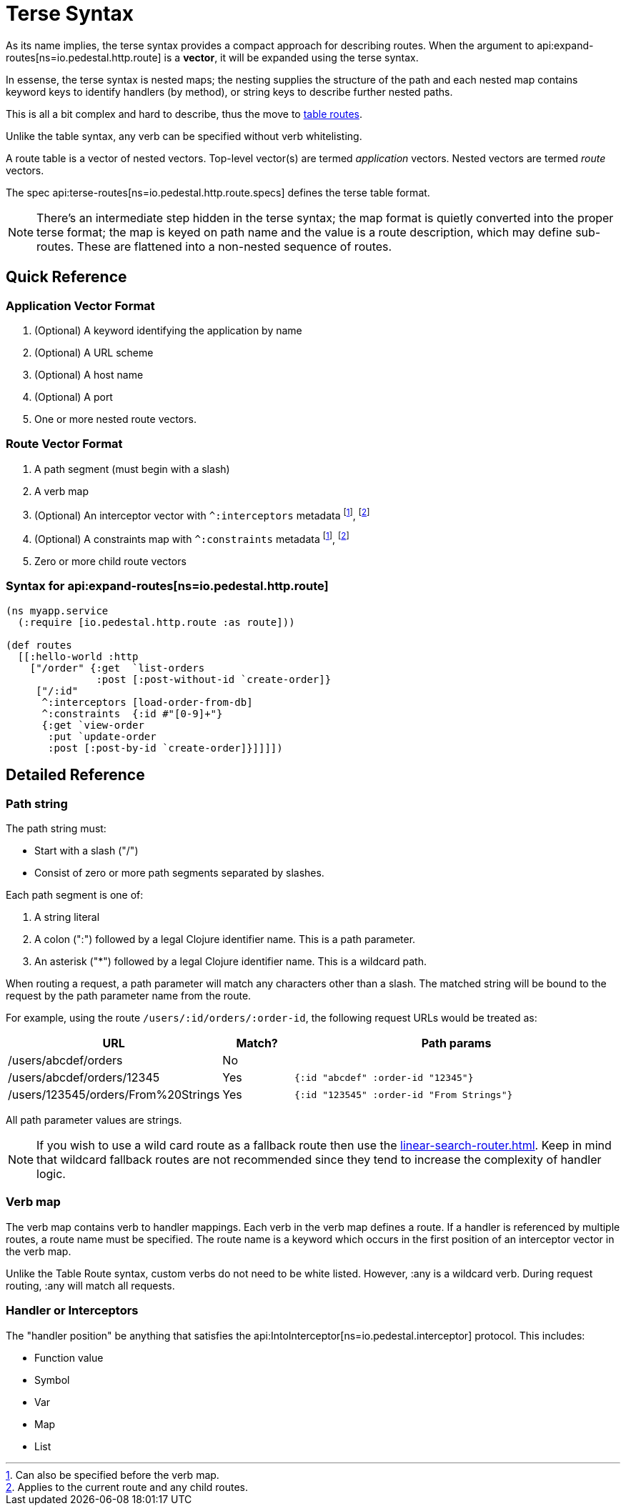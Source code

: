 = Terse Syntax

As its name implies, the terse syntax provides a compact approach for
describing routes. When the argument to
api:expand-routes[ns=io.pedestal.http.route]
is a *vector*, it will be expanded using the terse syntax.

In essense, the terse syntax is nested maps; the nesting supplies the structure of the
path and each nested map contains keyword keys to identify handlers (by method), or string keys
to describe further nested paths.

This is all a bit complex and hard to describe, thus the move to
xref:table-syntax.adoc[table routes].

Unlike the table syntax, any verb can be specified without verb whitelisting.

A route table is a vector of nested vectors. Top-level
vector(s) are termed _application_ vectors. Nested vectors are termed _route_
vectors.

The spec api:terse-routes[ns=io.pedestal.http.route.specs] defines the terse
table format.

[NOTE]
====
There's an intermediate step hidden in the terse syntax; the map format
is quietly converted into the proper terse format; the map
is keyed on path name and the value is a route description, which may define sub-routes.
These are flattened into a non-nested sequence of routes.
====

== Quick Reference

=== Application Vector Format

1. (Optional) A keyword identifying the application by name
2. (Optional) A URL scheme
3. (Optional) A host name
4. (Optional) A port
5. One or more nested route vectors.

=== Route Vector Format

1. A path segment (must begin with a slash)
2. A verb map
3. (Optional) An interceptor vector with `^:interceptors` metadata
footnote:before-verb[Can also be specified before the verb map.],
footnote:current-and-child[Applies to the current route and any child routes.]
4. (Optional) A constraints map with `^:constraints` metadata footnote:before-verb[], footnote:current-and-child[]
5. Zero or more child route vectors

=== Syntax for api:expand-routes[ns=io.pedestal.http.route]

[source,clojure]
----
(ns myapp.service
  (:require [io.pedestal.http.route :as route]))

(def routes
  [[:hello-world :http
    ["/order" {:get  `list-orders
               :post [:post-without-id `create-order]}
     ["/:id"
      ^:interceptors [load-order-from-db]
      ^:constraints  {:id #"[0-9]+"}
      {:get `view-order
       :put `update-order
       :post [:post-by-id `create-order]}]]]])
----

== Detailed Reference

=== Path string

The path string must:

- Start with a slash ("/")
- Consist of zero or more path segments separated by slashes.

Each path segment is one of:

1. A string literal
2. A colon (":") followed by a legal Clojure identifier name. This is a path parameter.
3. An asterisk ("*") followed by a legal Clojure identifier name. This is a wildcard path.

When routing a request, a path parameter will match any characters
other than a slash. The matched string will be bound to the request by
the path parameter name from the route.

For example, using the route `/users/:id/orders/:order-id`, the following request URLs would be treated as:

[cols="2,1,5"]
|===
| URL | Match? | Path params

| /users/abcdef/orders
| No
|

| /users/abcdef/orders/12345
| Yes
| `{:id "abcdef" :order-id "12345"}`

| /users/123545/orders/From%20Strings
| Yes
| `{:id "123545" :order-id "From Strings"}`
|===

All path parameter values are strings.

NOTE: If you wish to use a wild card route as a fallback route then use the xref:linear-search-router.adoc[].
Keep in mind that wildcard fallback routes are not recommended since they tend to increase the complexity of handler logic.

=== Verb map

The verb map contains verb to handler mappings. Each verb in the verb map
defines a route. If a handler is referenced by multiple routes, a route name
must be specified. The route name is a keyword which occurs in the first
position of an interceptor vector in the verb map.

Unlike the Table Route syntax, custom verbs do not need to be white listed.
However, :any is a wildcard verb. During request routing, :any will match
all requests.

=== Handler or Interceptors

The "handler position" be anything that satisfies the api:IntoInterceptor[ns=io.pedestal.interceptor] protocol. This includes:

- Function value
- Symbol
- Var
- Map
- List
